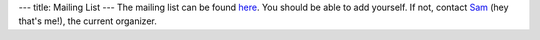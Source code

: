---
title: Mailing List
---
The mailing list can be found here_. You should be able to add yourself. If not, contact Sam_ (hey that's me!), the current organizer.

.. _Sam: https://samuelhsu123.github.io/

.. _here: https://lists.illinois.edu/lists/info/grad-homotopy-seminar
